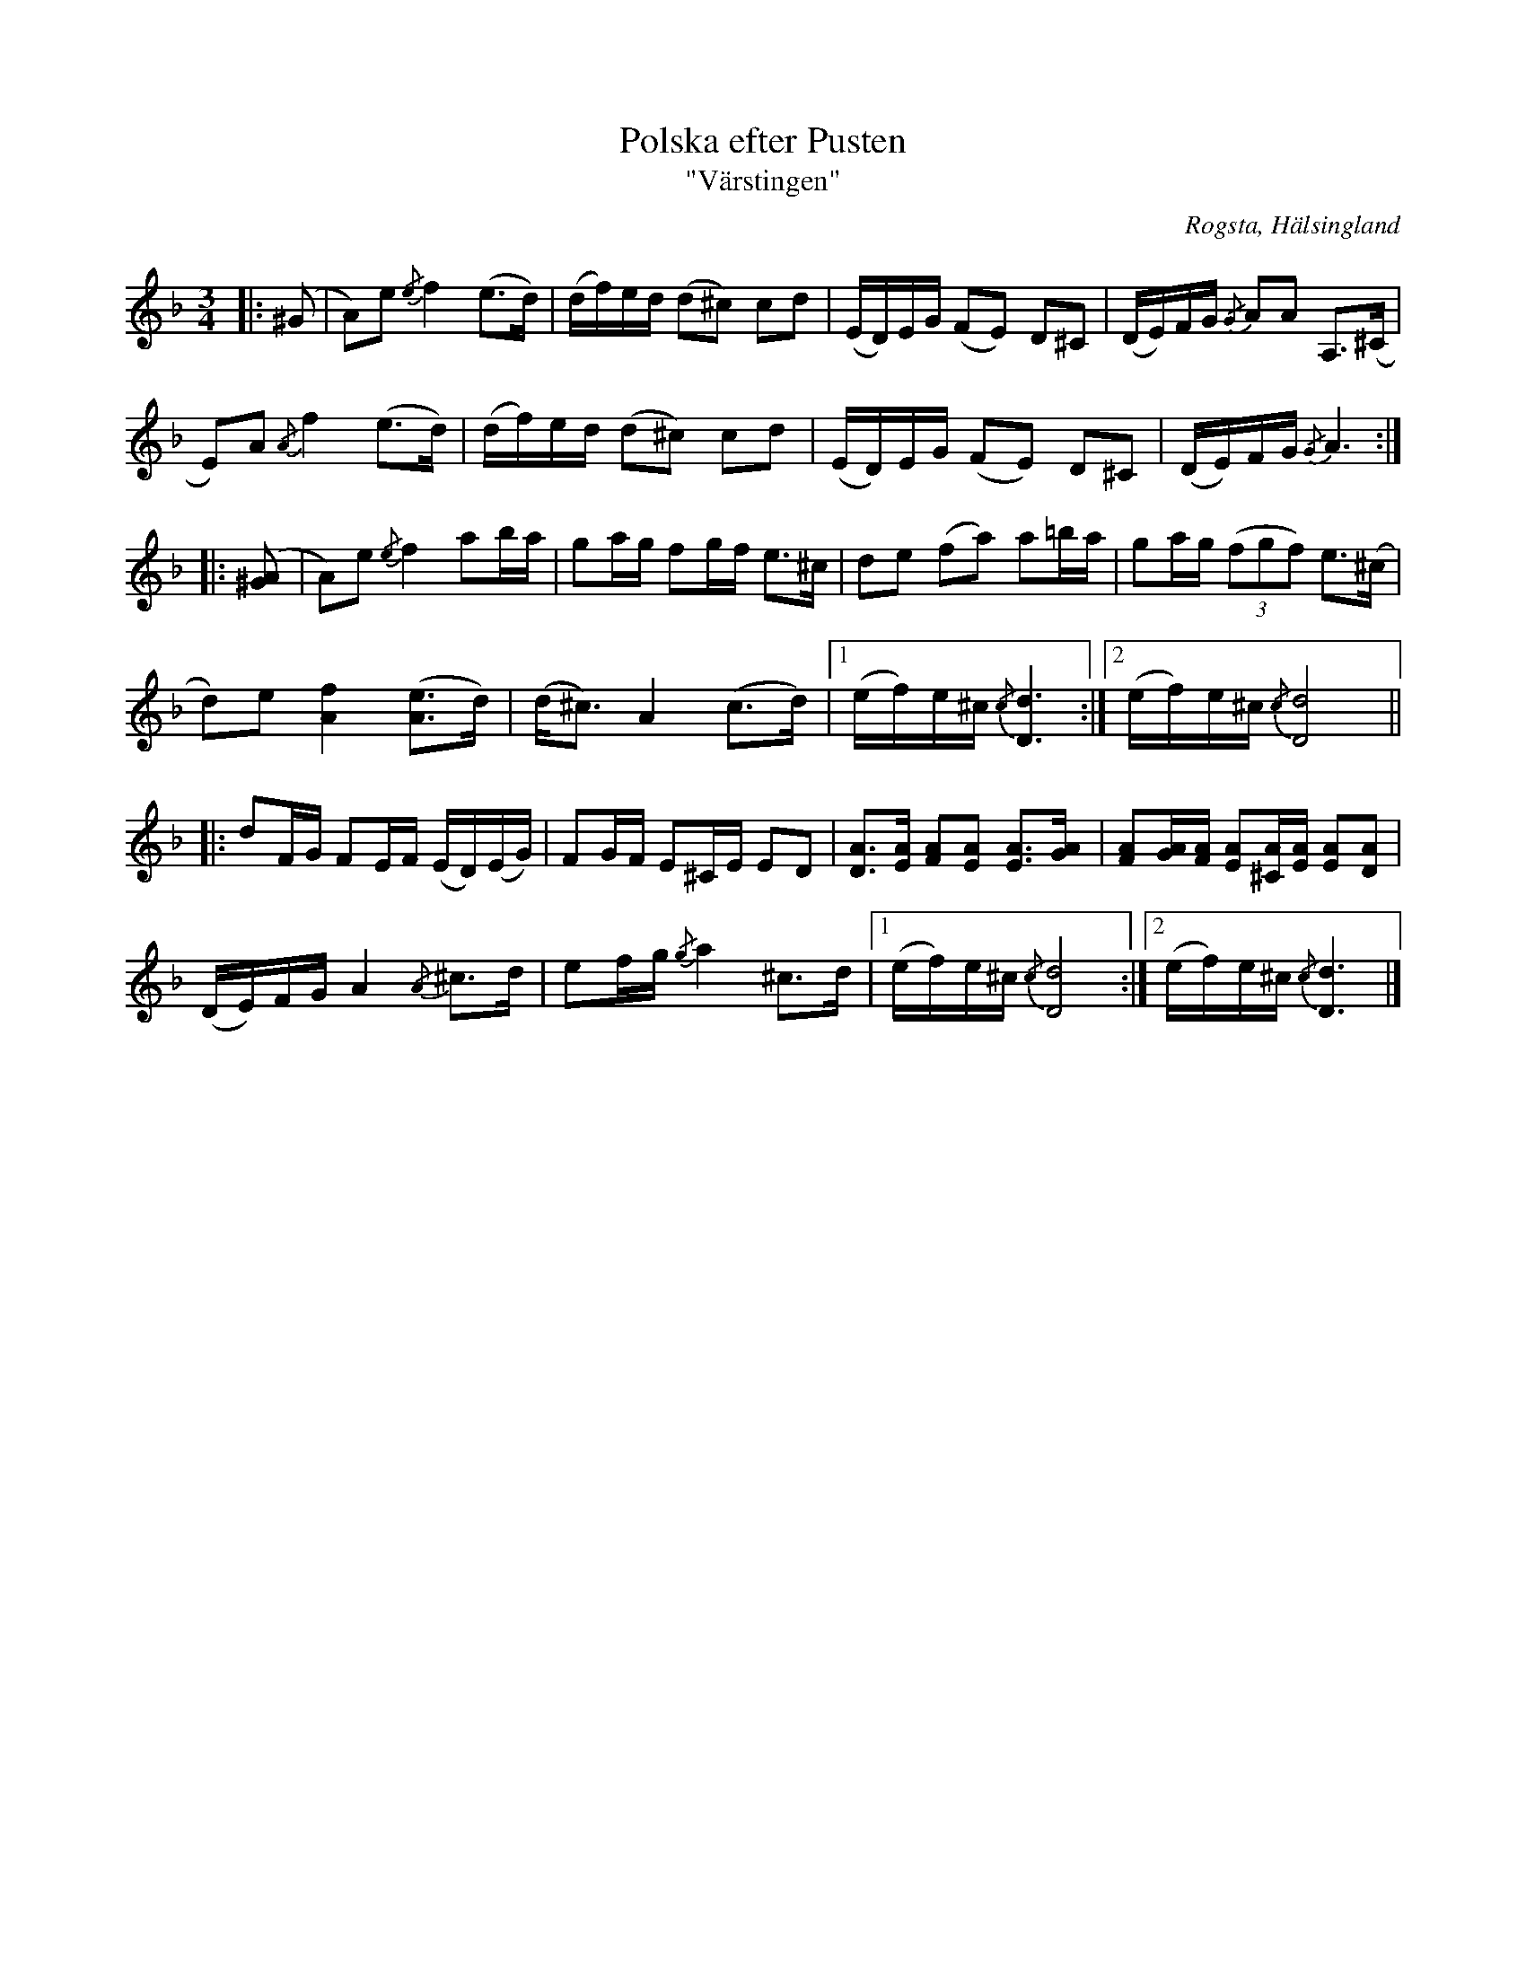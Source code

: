 %%abc-charset utf-8

X:1
T:Polska efter Pusten
T:"Värstingen"
R:Polska
S:efter Pusten, Jonas Persson Wiik
S:efter Nisse Östman
O:Rogsta, Hälsingland
N:Notation och stråkföring av Kaisa Abrahamsson
Z:Håkan Lidén, 2011-03-08
M:3/4
L:1/8
K:Dm
|:(^G | A)e {/e}f2 (e>d) | (d/f/)e/d/ (d^c) cd | (E/D/)E/G/ (FE) D^C | (D/E/)F/G/ {/G}AA A,>(^C | 
E)A {/A}f2 (e>d) | (d/f/)e/d/ (d^c) cd | (E/D/)E/G/ (FE) D^C | (D/E/)F/G/ {/G}A3 :|
|: ([^GA] | A)e {/e}f2 ab/a/ | ga/g/ fg/f/ e>^c | de (fa) a=b/a/ | ga/g/ (3(fgf) e>(^c | 
d)e [f2A2] ([eA]>d) | (d<^c) A2 (c>d) |1 (e/f/)e/^c/ {/c}[d3D3] :|2 (e/f/)e/^c/ {/c}[d4D4] ||
|: dF/G/ FE/F/ (E/D/)(E/G/) | FG/F/ E^C/E/ ED | [AD]>[AE] [AF][AE] [AE]>[AG] | [AF][A/G/][A/F/] [AE][A/^C/][A/E/] [AE][AD] | 
(D/E/)F/G/ A2 {/A}^c>d | ef/g/ {/g}a2 ^c>d |1 (e/f/)e/^c/ {/c}[d4D4] :|2 (e/f/)e/^c/ {/c}[d3D3] |]

